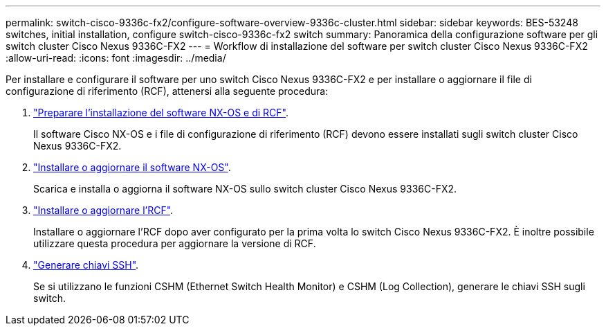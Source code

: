 ---
permalink: switch-cisco-9336c-fx2/configure-software-overview-9336c-cluster.html 
sidebar: sidebar 
keywords: BES-53248 switches, initial installation, configure switch-cisco-9336c-fx2 switch 
summary: Panoramica della configurazione software per gli switch cluster Cisco Nexus 9336C-FX2 
---
= Workflow di installazione del software per switch cluster Cisco Nexus 9336C-FX2
:allow-uri-read: 
:icons: font
:imagesdir: ../media/


[role="lead"]
Per installare e configurare il software per uno switch Cisco Nexus 9336C-FX2 e per installare o aggiornare il file di configurazione di riferimento (RCF), attenersi alla seguente procedura:

. link:install-nxos-overview-9336c-cluster.html["Preparare l'installazione del software NX-OS e di RCF"].
+
Il software Cisco NX-OS e i file di configurazione di riferimento (RCF) devono essere installati sugli switch cluster Cisco Nexus 9336C-FX2.

. link:install-nxos-software-9336c-cluster.html["Installare o aggiornare il software NX-OS"].
+
Scarica e installa o aggiorna il software NX-OS sullo switch cluster Cisco Nexus 9336C-FX2.

. link:install-nxos-rcf-9336c-cluster.html["Installare o aggiornare l'RCF"].
+
Installare o aggiornare l'RCF dopo aver configurato per la prima volta lo switch Cisco Nexus 9336C-FX2. È inoltre possibile utilizzare questa procedura per aggiornare la versione di RCF.

. link:configure-ssh-keys.html["Generare chiavi SSH"].
+
Se si utilizzano le funzioni CSHM (Ethernet Switch Health Monitor) e CSHM (Log Collection), generare le chiavi SSH sugli switch.


